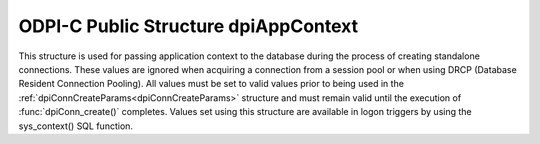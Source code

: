 .. _dpiAppContext:

ODPI-C Public Structure dpiAppContext
-------------------------------------

This structure is used for passing application context to the database during
the process of creating standalone connections. These values are ignored when
acquiring a connection from a session pool or when using DRCP (Database
Resident Connection Pooling). All values must be set to valid values prior to
being used in the :ref:`dpiConnCreateParams<dpiConnCreateParams>` structure and
must remain valid until the execution of :func:`dpiConn_create()` completes.
Values set using this structure are available in logon triggers by using the
sys_context() SQL function.

.. member:: const char \*dpiAppContext.namespaceName

    Specifies the value of the "namespace" parameter to sys_context(). It is
    expected to be a byte string in the encoding specified in the
    :ref:`dpiConnCreateParams<dpiConnCreateParams>` structure and must not be
    NULL.

.. member:: uint32_t dpiAppContext.namespaceNameLength

    Specifies the length of the :member:`dpiAppContext.namespaceName` member,
    in bytes.

.. member:: const char \*dpiAppContext.name

    Specifies the value of the "parameter" parameter to sys_context(). It is
    expected to be a byte string in the encoding specified in the
    :ref:`dpiConnCreateParams<dpiConnCreateParams>` structure and must not be
    NULL.

.. member:: uint32_t dpiAppContext.nameLength

    Specifies the length of the :member:`dpiAppContext.name` member, in bytes.

.. member:: const char \*dpiAppContext.value

    Specifies the value that will be returned from sys_context(). It is
    expected to be a byte string in the encoding specified in the
    :ref:`dpiConnCreateParams<dpiConnCreateParams>` structure and must not be
    NULL.

.. member:: uint32_t dpiAppContext.valueLength

    Specifies the length of the :member:`dpiAppContext.value` member, in bytes.

